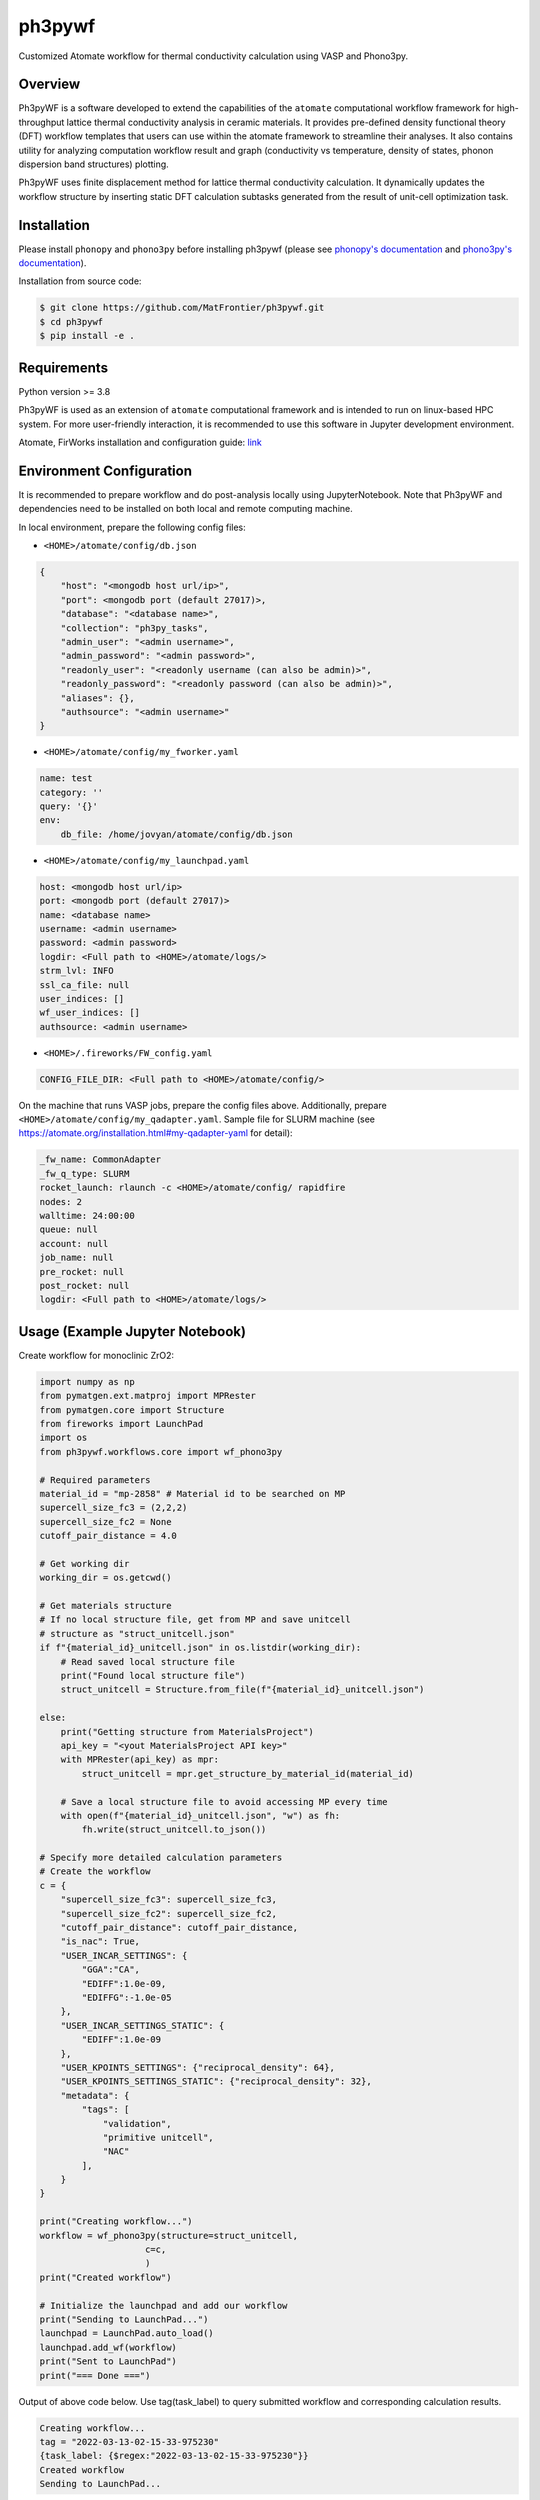 =======
ph3pywf
=======


Customized Atomate workflow for thermal conductivity calculation using VASP and Phono3py.


Overview
===========

Ph3pyWF is a software developed to extend the capabilities of the ``atomate`` computational workflow framework for high-throughput lattice thermal conductivity analysis in ceramic materials. 
It provides pre-defined density functional theory (DFT) workflow templates that users can use within the atomate framework to streamline their analyses. 
It also contains utility for analyzing computation workflow result and graph (conductivity vs temperature, density of states, phonon dispersion band structures) plotting.

Ph3pyWF uses finite displacement method for lattice thermal conductivity calculation. It dynamically updates the workflow structure by inserting static DFT calculation subtasks generated from the result of unit-cell optimization task. 

Installation
============

Please install ``phonopy`` and ``phono3py`` before installing ph3pywf 
(please see `phonopy's documentation <https://phonopy.github.io/phonopy/install.html>`_ 
and `phono3py's documentation <https://phonopy.github.io/phono3py/install.html>`_). 

Installation from source code:

.. code-block::

    $ git clone https://github.com/MatFrontier/ph3pywf.git
    $ cd ph3pywf
    $ pip install -e .


Requirements
============

Python version >= 3.8

Ph3pyWF is used as an extension of ``atomate`` computational framework 
and is intended to run on linux-based HPC system. 
For more user-friendly interaction, it is recommended to use this software in Jupyter development environment. 

Atomate, FirWorks installation and configuration guide: `link <https://atomate.org/installation.html>`_

Environment Configuration
=========================

It is recommended to prepare workflow and do post-analysis locally using JupyterNotebook. 
Note that Ph3pyWF and dependencies need to be installed on both local and remote computing machine. 

In local environment, prepare the following config files:

- ``<HOME>/atomate/config/db.json``

.. code-block:: json

    {
        "host": "<mongodb host url/ip>",
        "port": <mongodb port (default 27017)>,
        "database": "<database name>",
        "collection": "ph3py_tasks",
        "admin_user": "<admin username>",
        "admin_password": "<admin password>",
        "readonly_user": "<readonly username (can also be admin)>",
        "readonly_password": "<readonly password (can also be admin)>",
        "aliases": {},
        "authsource": "<admin username>"
    }


- ``<HOME>/atomate/config/my_fworker.yaml``

.. code-block:: json

    name: test
    category: ''
    query: '{}'
    env:
        db_file: /home/jovyan/atomate/config/db.json


- ``<HOME>/atomate/config/my_launchpad.yaml``

.. code-block:: json

    host: <mongodb host url/ip>
    port: <mongodb port (default 27017)>
    name: <database name>
    username: <admin username>
    password: <admin password>
    logdir: <Full path to <HOME>/atomate/logs/>
    strm_lvl: INFO
    ssl_ca_file: null
    user_indices: []
    wf_user_indices: []
    authsource: <admin username>


- ``<HOME>/.fireworks/FW_config.yaml``

.. code-block::

    CONFIG_FILE_DIR: <Full path to <HOME>/atomate/config/>


On the machine that runs VASP jobs, prepare the config files above. Additionally, prepare ``<HOME>/atomate/config/my_qadapter.yaml``. 
Sample file for SLURM machine (see https://atomate.org/installation.html#my-qadapter-yaml for detail): 

.. code-block::

    _fw_name: CommonAdapter
    _fw_q_type: SLURM
    rocket_launch: rlaunch -c <HOME>/atomate/config/ rapidfire
    nodes: 2
    walltime: 24:00:00
    queue: null
    account: null
    job_name: null
    pre_rocket: null
    post_rocket: null
    logdir: <Full path to <HOME>/atomate/logs/>



Usage (Example Jupyter Notebook)
================================

Create workflow for monoclinic ZrO2:

.. code-block:: python

    import numpy as np
    from pymatgen.ext.matproj import MPRester
    from pymatgen.core import Structure
    from fireworks import LaunchPad
    import os
    from ph3pywf.workflows.core import wf_phono3py

    # Required parameters
    material_id = "mp-2858" # Material id to be searched on MP
    supercell_size_fc3 = (2,2,2)
    supercell_size_fc2 = None
    cutoff_pair_distance = 4.0

    # Get working dir 
    working_dir = os.getcwd()

    # Get materials structure
    # If no local structure file, get from MP and save unitcell
    # structure as "struct_unitcell.json"
    if f"{material_id}_unitcell.json" in os.listdir(working_dir):
        # Read saved local structure file
        print("Found local structure file")
        struct_unitcell = Structure.from_file(f"{material_id}_unitcell.json")

    else:
        print("Getting structure from MaterialsProject")
        api_key = "<yout MaterialsProject API key>"
        with MPRester(api_key) as mpr:
            struct_unitcell = mpr.get_structure_by_material_id(material_id)

        # Save a local structure file to avoid accessing MP every time
        with open(f"{material_id}_unitcell.json", "w") as fh:
            fh.write(struct_unitcell.to_json())
    
    # Specify more detailed calculation parameters
    # Create the workflow
    c = {
        "supercell_size_fc3": supercell_size_fc3, 
        "supercell_size_fc2": supercell_size_fc2,
        "cutoff_pair_distance": cutoff_pair_distance,
        "is_nac": True,
        "USER_INCAR_SETTINGS": {
            "GGA":"CA",
            "EDIFF":1.0e-09,
            "EDIFFG":-1.0e-05
        },
        "USER_INCAR_SETTINGS_STATIC": {
            "EDIFF":1.0e-09
        },
        "USER_KPOINTS_SETTINGS": {"reciprocal_density": 64},
        "USER_KPOINTS_SETTINGS_STATIC": {"reciprocal_density": 32},
        "metadata": {
            "tags": [
                "validation",
                "primitive unitcell",
                "NAC"
            ],
        }
    }

    print("Creating workflow...")
    workflow = wf_phono3py(structure=struct_unitcell, 
                        c=c,
                        )
    print("Created workflow")

    # Initialize the launchpad and add our workflow
    print("Sending to LaunchPad...")
    launchpad = LaunchPad.auto_load()
    launchpad.add_wf(workflow)
    print("Sent to LaunchPad")
    print("=== Done ===")


Output of above code below. Use tag(task_label) to query submitted workflow and corresponding calculation results.

.. code-block::

    Creating workflow...
    tag = "2022-03-13-02-15-33-975230"
    {task_label: {$regex:"2022-03-13-02-15-33-975230"}}
    Created workflow
    Sending to LaunchPad...


Now the workflow definition has been sent to MongoDB. We can switch to the computing machine where VASP jobs will be executed.

On the computing machine, run ``qlaunch -c <HOME>/atomate/config rapidfire -m 1`` to allocate computing resource (see https://atomate.org/installation.html#submit-the-workflow for detail). 

Post analysis:

.. code-block:: python

    from ph3pywf.utils.post_analysis import Ph3py_Result

    task_label = "2022-03-13-02-15-33-975230"
    path_to_db_json = "/home/jovyan/atomate/config/db.json"
    ref_filenames = ["SAMPLE_THERMAL_CONDUCTIVITY_REF.csv"]
    ref_labels = ["SAMPLE_REF_LABEL"]
    plot_initial = True
    plot_dircs = False
    ymax = 500
    fig_size = (12,9)

    result = Ph3py_Result(task_label, path_to_db_json)
    result.plot_thermal_conductivity(
        ref_filenames=ref_filenames, 
        ref_labels=ref_labels, 
        plot_initial=plot_initial, 
        plot_dircs=plot_dircs, 
        ymax=ymax, 
        fig_size=fig_size
    )
    result.plot_bs()
    result.plot_dos()


Project Structure
=================
.. code-block:: text

    Ph3pyWF/
    ├── docs/                       # Documentation files
    │
    ├── src/ph3pywf/
    │   ├── firetasks
    │   │   └── core.py             # Fundamental building blocks for workflows.
    │   │                             Contains task for dynamically mutate workflow, and task for post-DFT LTC calculation
    │   ├── fireworks
    │   │   └── core.py             # Firetasks to execute in sequence
    │   │                             Contains Fireworks modified from Atomate pre-defined FWs
    │   │
    │   ├── utils                   # Helper functions and configs
    │   │   ├── guard_once.py       # CLI script to check FWs progress and rerun if there's transient error
    │   │   ├── guard_ph3pywf.py    # CLI script to continuously check FWs progress and rerun if there's transient error
    │   │   ├── mission_control.py  # Helpers for guard_once and guard_ph3pywf
    │   │   ├── ph3py.py            # Helpers for phono3py, database, and in-workflow post-analysis
    │   │   ├── Ph3pyRelaxSet.yaml  # VASP input parameter set for lattice relaxation DFT job
    │   │   ├── Ph3pyStaticSet.yaml # VASP input parameter set for static DFT job
    │   │   ├── post_analysis.py    # Helpers for post-workflow analysis
    │   │   ├── sets.py             # VASP InputSet classes
    │   │   ├── tmp_fix.py          # Script to update band structure
    │   │   └── VASPIncarBase.yaml  # Base VASP input parameter
    │   │
    │   └── workflows
    │           └── core.py         # Phono3py calculation workflow
    │
    ├── tests/                      # Test scripts
    │
    ├── ...                         # Scaffold files
    │
    ├── README.md                   # Project information and usage instructions
    ├── setup.cfg                   # The actual config used by setup.py
    └── setup.py                    # Setup script for installing the package


.. _pyscaffold-notes:

Note
====

This project has been set up using PyScaffold 4.0.1. For details and usage
information on PyScaffold see https://pyscaffold.org/.
